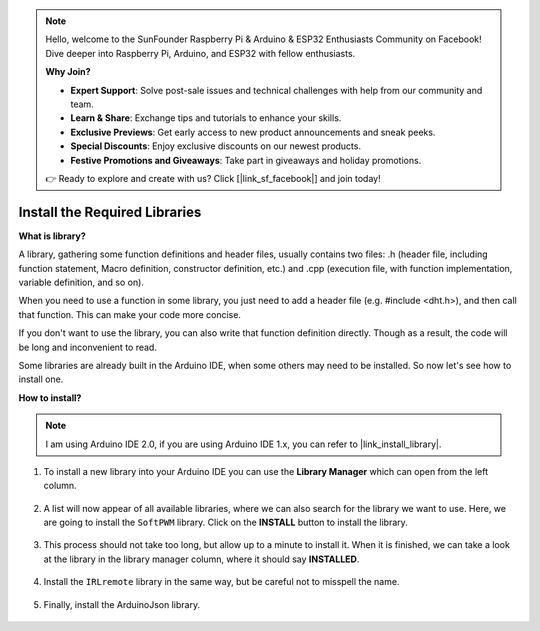 .. note::

    Hello, welcome to the SunFounder Raspberry Pi & Arduino & ESP32 Enthusiasts Community on Facebook! Dive deeper into Raspberry Pi, Arduino, and ESP32 with fellow enthusiasts.

    **Why Join?**

    - **Expert Support**: Solve post-sale issues and technical challenges with help from our community and team.
    - **Learn & Share**: Exchange tips and tutorials to enhance your skills.
    - **Exclusive Previews**: Get early access to new product announcements and sneak peeks.
    - **Special Discounts**: Enjoy exclusive discounts on our newest products.
    - **Festive Promotions and Giveaways**: Take part in giveaways and holiday promotions.

    👉 Ready to explore and create with us? Click [|link_sf_facebook|] and join today!

.. _ar_install_library:

Install the Required Libraries
===============================================

**What is library?**

A library, gathering some function definitions and header files, usually contains two files: .h (header file, including function statement, Macro definition, constructor definition, etc.) and .cpp (execution file, with function implementation, variable definition, and so on). 

When you need to use a function in some library, you just need to add a header file (e.g. #include <dht.h>), and then call that function. This can make your code more concise. 

If you don't want to use the library, you can also write that function definition directly. Though as a result, the code will be long and inconvenient to read.

Some libraries are already built in the Arduino IDE, when some others may need to be installed. So now let's see how to install one.

**How to install?**

.. note::

    I am using Arduino IDE 2.0, if you are using Arduino IDE 1.x, you can refer to |link_install_library|.

#. To install a new library into your Arduino IDE you can use the **Library Manager** which can open from the left column.

    .. image:: img/arduino/ar_libr_manager.jpg

#. A list will now appear of all available libraries, where we can also search for the library we want to use. Here, we are going to install the ``SoftPWM`` library. Click on the **INSTALL** button to install the library.

    .. image:: img/arduino/ar_softpwm.png

#. This process should not take too long, but allow up to a minute to install it. When it is finished, we can take a look at the library in the library manager column, where it should say **INSTALLED**.

    .. image:: img/arduino/ar_install_success.png

#. Install the ``IRLremote`` library in the same way, but be careful not to misspell the name.

    .. image:: img/arduino/ar_irlremote.png

#. Finally, install the ArduinoJson library.

    .. image:: img/arduino/ar_arduinojson.png